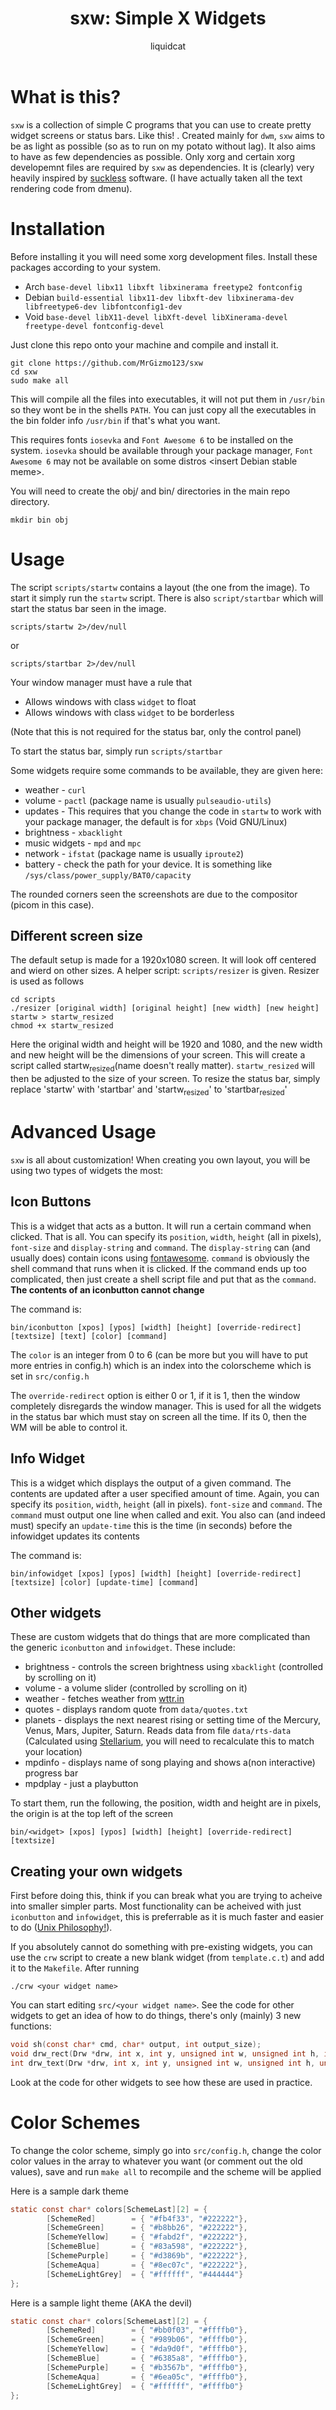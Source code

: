 #+TITLE: sxw: Simple X Widgets
#+AUTHOR: liquidcat

* What is this?
~sxw~ is a collection of simple C programs that you can use to create pretty widget screens or status bars. Like this! [[./images/final_rice.png]]. Created mainly for ~dwm~, ~sxw~ aims to be as light as possible (so as to run on my potato without lag). It also aims to have as few dependencies as possible. Only xorg and certain xorg developemnt files are required by ~sxw~ as dependencies. It is (clearly) very heavily inspired by [[https://suckless.org][suckless]] software. (I have actually taken all the text rendering code from dmenu).

* Installation
Before installing it you will need some xorg development files. Install these packages according to your system.

+ Arch ~base-devel libx11 libxft libxinerama freetype2 fontconfig~
+ Debian ~build-essential libx11-dev libxft-dev libxinerama-dev libfreetype6-dev libfontconfig1-dev~
+ Void ~base-devel libX11-devel libXft-devel libXinerama-devel freetype-devel fontconfig-devel~

Just clone this repo onto your machine and compile and install it.
#+begin_src shell
git clone https://github.com/MrGizmo123/sxw
cd sxw
sudo make all
#+end_src

This will compile all the files into executables, it will not put them in ~/usr/bin~ so they wont be in the shells ~PATH~. You can just copy all the executables in the bin folder info ~/usr/bin~ if that's what you want.

This requires fonts ~iosevka~ and ~Font Awesome 6~ to be installed on the system. ~iosevka~ should be available through your package manager, ~Font Awesome 6~ may not be available on some distros <insert Debian stable meme>.

You will need to create the obj/ and bin/ directories in the main repo directory.

#+begin_src shell
mkdir bin obj
#+end_src


* Usage
The script ~scripts/startw~ contains a layout (the one from the image). To start it simply run the ~startw~ script. There is also ~script/startbar~ which will start the status bar seen in the image.

#+begin_src shell
scripts/startw 2>/dev/null
#+end_src

or

#+begin_src shell
scripts/startbar 2>/dev/null
#+end_src

Your window manager must have a rule that
+ Allows windows with class ~widget~ to float
+ Allows windows with class ~widget~ to be borderless
(Note that this is not required for the status bar, only the control panel)

To start the status bar, simply run ~scripts/startbar~

Some widgets require some commands to be available, they are given here:
+ weather - ~curl~
+ volume - ~pactl~ (package name is usually ~pulseaudio-utils~)
+ updates - This requires that you change the code in ~startw~ to work with your package manager, the default is for ~xbps~ (Void GNU/Linux)
+ brightness - ~xbacklight~
+ music widgets - ~mpd~ and ~mpc~
+ network - ~ifstat~ (package name is usually ~iproute2~)
+ battery - check the path for your device. It is something like ~/sys/class/power_supply/BAT0/capacity~

The rounded corners seen the screenshots are due to the compositor (picom in this case).
  
** Different screen size
The default setup is made for a 1920x1080 screen. It will look off centered and wierd on other sizes. A helper script: ~scripts/resizer~ is given. Resizer is used as follows
#+begin_src shell
cd scripts
./resizer [original width] [original height] [new width] [new height] startw > startw_resized
chmod +x startw_resized
#+end_src
Here the original width and height will be 1920 and 1080, and the new width and new height will be the dimensions of your screen. This will create a script called startw_resized(name doesn't really matter). ~startw_resized~ will then be adjusted to the size of your screen.
To resize the status bar, simply replace 'startw' with 'startbar' and 'startw_resized' to 'startbar_resized'

* Advanced Usage
~sxw~ is all about customization! When creating you own layout, you will be using two types of widgets the most:
** Icon Buttons
This is a widget that acts as a button. It will run a certain command when clicked. That is all. You can specify its ~position~, ~width~, ~height~ (all in pixels), ~font-size~ and ~display-string~ and ~command~. The ~display-string~ can (and usually does) contain icons using [[https://fontawesome.com][fontawesome]]. ~command~ is obviously the shell command that runs when it is clicked. If the command ends up too complicated, then just create a shell script file and put that as the ~command~. *The contents of an iconbutton cannot change*

The command is:
#+begin_src shell
bin/iconbutton [xpos] [ypos] [width] [height] [override-redirect] [textsize] [text] [color] [command]
#+end_src

The ~color~ is an integer from 0 to 6 (can be more but you will have to put more entries in config.h) which is an index into the colorscheme which is set in ~src/config.h~

The ~override-redirect~ option is either 0 or 1, if it is 1, then the window completely disregards the window manager. This is used for all the widgets in the status bar which must stay on screen all the time. If its 0, then the WM will be able to control it.

** Info Widget
This is a widget which displays the output of a given command. The contents are updated after a user specified amount of time. Again, you can specify its ~position~, ~width~, ~height~ (all in pixels). ~font-size~ and ~command~. The ~command~ must output one line when called and exit. You also can (and indeed must) specify an ~update-time~ this is the time (in seconds) before the infowidget updates its contents

The command is:
#+begin_src shell
bin/infowidget [xpos] [ypos] [width] [height] [override-redirect] [textsize] [color] [update-time] [command]
#+end_src

** Other widgets
These are custom widgets that do things that are more complicated than the generic ~iconbutton~ and ~infowidget~. These include:
+ brightness - controls the screen brightness using ~xbacklight~ (controlled by scrolling on it)
+ volume - a volume slider (controlled by scrolling on it)
+ weather - fetches weather from [[https://wttr.in][wttr.in]]
+ quotes - displays random quote from ~data/quotes.txt~
+ planets - displays the next nearest rising or setting time of the Mercury, Venus, Mars, Jupiter, Saturn. Reads data from file ~data/rts-data~ (Calculated using [[https://stellarium.org][Stellarium]], you will need to recalculate this to match your location)
+ mpdinfo - displays name of song playing and shows a(non interactive) progress bar
+ mpdplay - just a playbutton

To start them, run the following, the position, width and height are in pixels, the origin is at the top left of the screen
#+begin_src shell
bin/<widget> [xpos] [ypos] [width] [height] [override-redirect] [textsize]
#+end_src

** Creating your own widgets
First before doing this, think if you can break what you are trying to acheive into smaller simpler parts. Most functionality can be acheived with just ~iconbutton~ and ~infowidget~, this is preferrable as it is much faster and easier to do ([[https://en.wikipedia.org/wiki/Unix_philosophy][Unix Philosophy!]]).

If you absolutely cannot do something with pre-existing widgets, you can use the ~crw~ script to create a new blank widget (from ~template.c.t~) and add it to the ~Makefile~. After running
#+begin_src shell
./crw <your widget name>
#+end_src
You can start editing ~src/<your widget name>~. See the code for other widgets to get an idea of how to do things, there's only (mainly) 3 new functions:
#+begin_src C
void sh(const char* cmd, char* output, int output_size);
void drw_rect(Drw *drw, int x, int y, unsigned int w, unsigned int h, int filled, int invert);
int drw_text(Drw *drw, int x, int y, unsigned int w, unsigned int h, unsigned int lpad, const char *text, int invert);
#+end_src
Look at the code for other widgets to see how these are used in practice.

* Color Schemes
To change the color scheme, simply go into ~src/config.h~, change the color color values in the array to whatever you want (or comment out the old values), save and run ~make all~ to recompile and the scheme will be applied

Here is a sample dark theme
[[./images/final_rice.png]]
#+begin_src C
static const char* colors[SchemeLast][2] = {
        [SchemeRed]        = { "#fb4f33", "#222222"},
        [SchemeGreen]      = { "#b8bb26", "#222222"},
        [SchemeYellow]     = { "#fabd2f", "#222222"},
        [SchemeBlue]       = { "#83a598", "#222222"},
        [SchemePurple]     = { "#d3869b", "#222222"},
        [SchemeAqua]       = { "#8ec07c", "#222222"},
        [SchemeLightGrey]  = { "#ffffff", "#444444"}
};
#+end_src

Here is a sample light theme (AKA the devil)
[[./images/light_widgets.png]]
#+begin_src C
static const char* colors[SchemeLast][2] = {
        [SchemeRed]        = { "#bb0f03", "#ffffb0"},
        [SchemeGreen]      = { "#989b06", "#ffffb0"},
        [SchemeYellow]     = { "#da9d0f", "#ffffb0"},
        [SchemeBlue]       = { "#6385a8", "#ffffb0"},
        [SchemePurple]     = { "#b3567b", "#ffffb0"},
        [SchemeAqua]       = { "#6ea05c", "#ffffb0"},
        [SchemeLightGrey]  = { "#ffffff", "#ffffb0"}
};
#+end_src

